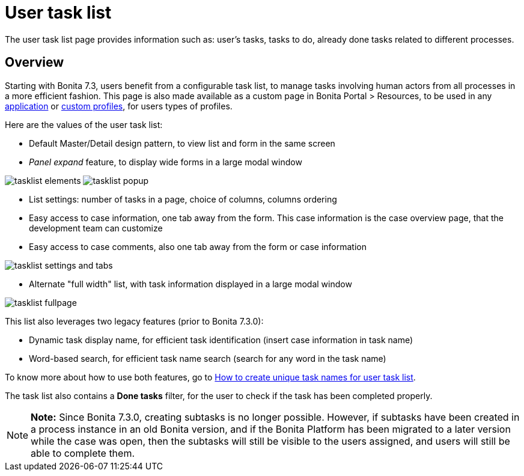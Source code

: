 = User task list

The user task list page provides information such as: user's tasks, tasks to do, already done tasks related to different processes.

== Overview

Starting with Bonita 7.3, users benefit from a configurable task list, to manage tasks involving human actors from all processes in a more efficient fashion.
This page is also made available as a custom page in Bonita Portal > Resources, to be used in any xref:applications.adoc[application] or xref:custom-profiles.adoc[custom profiles], for users types of profiles.

Here are the values of the user task list:

* Default Master/Detail design pattern, to view list and form in the same screen
* _Panel expand_ feature, to display wide forms in a large modal window

image:images/tasklist-elements.png[]
// {.img-responsive .img-thumbnail}
image:images/tasklist-popup.png[]
// {.img-responsive .img-thumbnail}

* List settings: number of tasks in a page, choice of columns, columns ordering
* Easy access to case information, one tab away from the form.
This case information is the case overview page, that the development team can customize
* Easy access to case comments, also one tab away from the form or case information

image:images/tasklist-settings-and-tabs.png[]
// {.img-responsive .img-thumbnail}

* Alternate "full width" list, with task information displayed in a large modal window

image:images/tasklist-fullpage.png[]
// {.img-responsive .img-thumbnail}

This list also leverages two legacy features (prior to Bonita 7.3.0):

* Dynamic task display name, for efficient task identification (insert case information in task name)
* Word-based search, for efficient task name search (search for any word in the task name)

To know more about how to use both features, go to xref:optimize-user-tasklist.adoc[How to create unique task names for user task list].

The task list also contains a *Done tasks* filter, for the user to check if the task has been completed properly.

NOTE: *Note:* Since Bonita 7.3.0, creating subtasks is no longer possible.
However, if subtasks have been created in a process instance in an old Bonita version, and if the Bonita Platform has been migrated to a later version while the case was open, then the subtasks will still be visible to the users assigned, and users will still be able to complete them.

